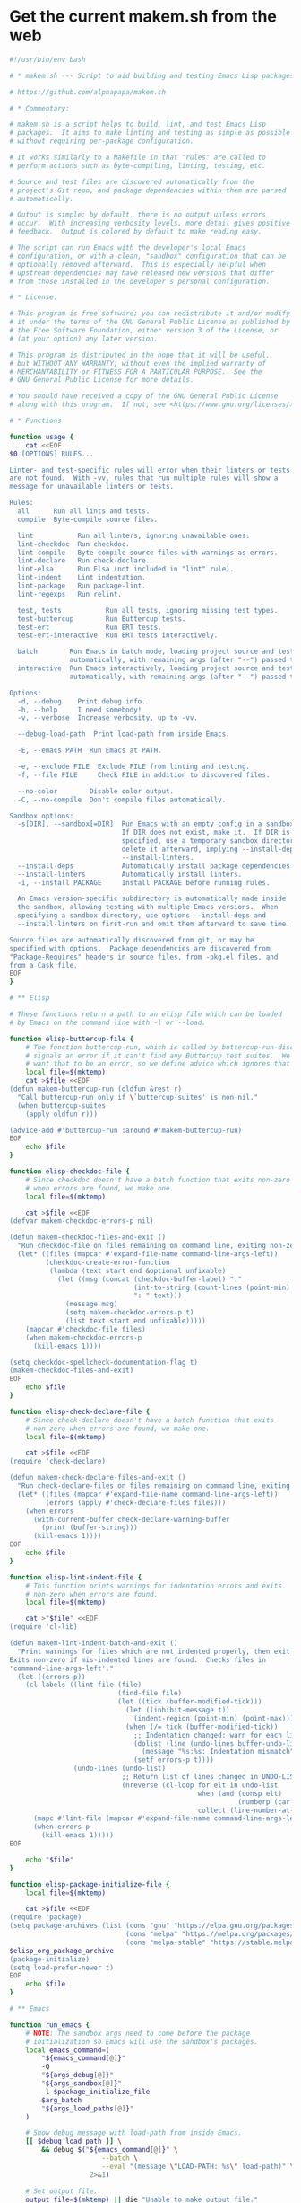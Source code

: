 * Get the current makem.sh from the web

#+BEGIN_SRC emacs-lisp :exports results :results raw :wrap src sh
  (let ((url "https://raw.githubusercontent.com/alphapapa/makem.sh/master/makem.sh"))
    (with-temp-buffer
      (url-insert-file-contents url)
      (buffer-substring-no-properties (point-min) (point-max))))
#+END_SRC

#+RESULTS:
#+begin_src sh
#!/usr/bin/env bash

# * makem.sh --- Script to aid building and testing Emacs Lisp packages

# https://github.com/alphapapa/makem.sh

# * Commentary:

# makem.sh is a script helps to build, lint, and test Emacs Lisp
# packages.  It aims to make linting and testing as simple as possible
# without requiring per-package configuration.

# It works similarly to a Makefile in that "rules" are called to
# perform actions such as byte-compiling, linting, testing, etc.

# Source and test files are discovered automatically from the
# project's Git repo, and package dependencies within them are parsed
# automatically.

# Output is simple: by default, there is no output unless errors
# occur.  With increasing verbosity levels, more detail gives positive
# feedback.  Output is colored by default to make reading easy.

# The script can run Emacs with the developer's local Emacs
# configuration, or with a clean, "sandbox" configuration that can be
# optionally removed afterward.  This is especially helpful when
# upstream dependencies may have released new versions that differ
# from those installed in the developer's personal configuration.

# * License:

# This program is free software; you can redistribute it and/or modify
# it under the terms of the GNU General Public License as published by
# the Free Software Foundation, either version 3 of the License, or
# (at your option) any later version.

# This program is distributed in the hope that it will be useful,
# but WITHOUT ANY WARRANTY; without even the implied warranty of
# MERCHANTABILITY or FITNESS FOR A PARTICULAR PURPOSE.  See the
# GNU General Public License for more details.

# You should have received a copy of the GNU General Public License
# along with this program.  If not, see <https://www.gnu.org/licenses/>.

# * Functions

function usage {
    cat <<EOF
$0 [OPTIONS] RULES...

Linter- and test-specific rules will error when their linters or tests
are not found.  With -vv, rules that run multiple rules will show a
message for unavailable linters or tests.

Rules:
  all      Run all lints and tests.
  compile  Byte-compile source files.

  lint           Run all linters, ignoring unavailable ones.
  lint-checkdoc  Run checkdoc.
  lint-compile   Byte-compile source files with warnings as errors.
  lint-declare   Run check-declare.
  lint-elsa      Run Elsa (not included in "lint" rule).
  lint-indent    Lint indentation.
  lint-package   Run package-lint.
  lint-regexps   Run relint.

  test, tests           Run all tests, ignoring missing test types.
  test-buttercup        Run Buttercup tests.
  test-ert              Run ERT tests.
  test-ert-interactive  Run ERT tests interactively.

  batch        Run Emacs in batch mode, loading project source and test files
               automatically, with remaining args (after "--") passed to Emacs.
  interactive  Run Emacs interactively, loading project source and test files
               automatically, with remaining args (after "--") passed to Emacs.

Options:
  -d, --debug    Print debug info.
  -h, --help     I need somebody!
  -v, --verbose  Increase verbosity, up to -vv.

  --debug-load-path  Print load-path from inside Emacs.

  -E, --emacs PATH  Run Emacs at PATH.

  -e, --exclude FILE  Exclude FILE from linting and testing.
  -f, --file FILE     Check FILE in addition to discovered files.

  --no-color        Disable color output.
  -C, --no-compile  Don't compile files automatically.

Sandbox options:
  -s[DIR], --sandbox[=DIR]  Run Emacs with an empty config in a sandbox DIR.
                            If DIR does not exist, make it.  If DIR is not
                            specified, use a temporary sandbox directory and
                            delete it afterward, implying --install-deps and
                            --install-linters.
  --install-deps            Automatically install package dependencies.
  --install-linters         Automatically install linters.
  -i, --install PACKAGE     Install PACKAGE before running rules.

  An Emacs version-specific subdirectory is automatically made inside
  the sandbox, allowing testing with multiple Emacs versions.  When
  specifying a sandbox directory, use options --install-deps and
  --install-linters on first-run and omit them afterward to save time.

Source files are automatically discovered from git, or may be
specified with options.  Package dependencies are discovered from
"Package-Requires" headers in source files, from -pkg.el files, and
from a Cask file.
EOF
}

# ** Elisp

# These functions return a path to an elisp file which can be loaded
# by Emacs on the command line with -l or --load.

function elisp-buttercup-file {
    # The function buttercup-run, which is called by buttercup-run-discover,
    # signals an error if it can't find any Buttercup test suites.  We don't
    # want that to be an error, so we define advice which ignores that error.
    local file=$(mktemp)
    cat >$file <<EOF
(defun makem-buttercup-run (oldfun &rest r)
  "Call buttercup-run only if \`buttercup-suites' is non-nil."
  (when buttercup-suites
    (apply oldfun r)))

(advice-add #'buttercup-run :around #'makem-buttercup-run)
EOF
    echo $file
}

function elisp-checkdoc-file {
    # Since checkdoc doesn't have a batch function that exits non-zero
    # when errors are found, we make one.
    local file=$(mktemp)

    cat >$file <<EOF
(defvar makem-checkdoc-errors-p nil)

(defun makem-checkdoc-files-and-exit ()
  "Run checkdoc-file on files remaining on command line, exiting non-zero if there are warnings."
  (let* ((files (mapcar #'expand-file-name command-line-args-left))
         (checkdoc-create-error-function
          (lambda (text start end &optional unfixable)
            (let ((msg (concat (checkdoc-buffer-label) ":"
                               (int-to-string (count-lines (point-min) (or start (point-min))))
                               ": " text)))
              (message msg)
              (setq makem-checkdoc-errors-p t)
              (list text start end unfixable)))))
    (mapcar #'checkdoc-file files)
    (when makem-checkdoc-errors-p
      (kill-emacs 1))))

(setq checkdoc-spellcheck-documentation-flag t)
(makem-checkdoc-files-and-exit)
EOF
    echo $file
}

function elisp-check-declare-file {
    # Since check-declare doesn't have a batch function that exits
    # non-zero when errors are found, we make one.
    local file=$(mktemp)

    cat >$file <<EOF
(require 'check-declare)

(defun makem-check-declare-files-and-exit ()
  "Run check-declare-files on files remaining on command line, exiting non-zero if there are warnings."
  (let* ((files (mapcar #'expand-file-name command-line-args-left))
         (errors (apply #'check-declare-files files)))
    (when errors
      (with-current-buffer check-declare-warning-buffer
        (print (buffer-string)))
      (kill-emacs 1))))
EOF
    echo $file
}

function elisp-lint-indent-file {
    # This function prints warnings for indentation errors and exits
    # non-zero when errors are found.
    local file=$(mktemp)

    cat >"$file" <<EOF
(require 'cl-lib)

(defun makem-lint-indent-batch-and-exit ()
  "Print warnings for files which are not indented properly, then exit.
Exits non-zero if mis-indented lines are found.  Checks files in
'command-line-args-left'."
  (let ((errors-p))
    (cl-labels ((lint-file (file)
                           (find-file file)
                           (let ((tick (buffer-modified-tick)))
                             (let ((inhibit-message t))
                               (indent-region (point-min) (point-max)))
                             (when (/= tick (buffer-modified-tick))
                               ;; Indentation changed: warn for each line.
                               (dolist (line (undo-lines buffer-undo-list))
                                 (message "%s:%s: Indentation mismatch" (buffer-name) line))
                               (setf errors-p t))))
                (undo-lines (undo-list)
                            ;; Return list of lines changed in UNDO-LIST.
                            (nreverse (cl-loop for elt in undo-list
                                               when (and (consp elt)
                                                         (numberp (car elt)))
                                               collect (line-number-at-pos (car elt))))))
      (mapc #'lint-file (mapcar #'expand-file-name command-line-args-left))
      (when errors-p
        (kill-emacs 1)))))
EOF

    echo "$file"
}

function elisp-package-initialize-file {
    local file=$(mktemp)

    cat >$file <<EOF
(require 'package)
(setq package-archives (list (cons "gnu" "https://elpa.gnu.org/packages/")
                             (cons "melpa" "https://melpa.org/packages/")
                             (cons "melpa-stable" "https://stable.melpa.org/packages/")))
$elisp_org_package_archive
(package-initialize)
(setq load-prefer-newer t)
EOF
    echo $file
}

# ** Emacs

function run_emacs {
    # NOTE: The sandbox args need to come before the package
    # initialization so Emacs will use the sandbox's packages.
    local emacs_command=(
        "${emacs_command[@]}"
        -Q
        "${args_debug[@]}"
        "${args_sandbox[@]}"
        -l $package_initialize_file
        $arg_batch
        "${args_load_paths[@]}"
    )

    # Show debug message with load-path from inside Emacs.
    [[ $debug_load_path ]] \
        && debug $("${emacs_command[@]}" \
                       --batch \
                       --eval "(message \"LOAD-PATH: %s\" load-path)" \
                    2>&1)

    # Set output file.
    output_file=$(mktemp) || die "Unable to make output file."
    paths_temp+=("$output_file")

    # Run Emacs.
    debug "run_emacs: ${emacs_command[@]} $@ &>\"$output_file\""
    "${emacs_command[@]}" "$@" &>"$output_file"

    # Check exit code and output.
    exit=$?
    [[ $exit != 0 ]] \
        && debug "Emacs exited non-zero: $exit"

    [[ $verbose -gt 1 || $exit != 0 ]] \
        && cat $output_file

    return $exit
}

# ** Compilation

function batch-byte-compile {
    debug "batch-byte-compile: ERROR-ON-WARN:$compile_error_on_warn"

    [[ $compile_error_on_warn ]] && local error_on_warn=(--eval "(setq byte-compile-error-on-warn t)")

    run_emacs \
        "${error_on_warn[@]}" \
        --funcall batch-byte-compile \
        "$@"
}

# ** Files

function dirs-project {
    # Echo list of directories to be used in load path.
    files-project-feature | dirnames
    files-project-test | dirnames
}

function files-project-elisp {
    # Echo list of Elisp files in project.
    git ls-files 2>/dev/null \
        | egrep "\.el$" \
        | filter-files-exclude-default \
        | filter-files-exclude-args
}

function files-project-feature {
    # Echo list of Elisp files that are not tests and provide a feature.
    files-project-elisp \
        | egrep -v "$test_files_regexp" \
        | filter-files-feature
}

function files-project-test {
    # Echo list of Elisp test files.
    files-project-elisp | egrep "$test_files_regexp"
}

function dirnames {
    # Echo directory names for files on STDIN.
    while read file
    do
        dirname "$file"
    done
}

function filter-files-exclude-default {
    # Filter out paths (STDIN) which should be excluded by default.
    egrep -v "(/\.cask/|-autoloads.el|.dir-locals)"
}

function filter-files-exclude-args {
    # Filter out paths (STDIN) which are excluded with --exclude.
    if [[ ${files_exclude[@]} ]]
    then
        (
            # We use a subshell to set IFS temporarily so we can send
            # the list of files to grep -F.  This is ugly but more
            # correct than replacing spaces with line breaks.  Note
            # that, for some reason, using IFS="\n" or IFS='\n' doesn't
            # work, and a literal line break seems to be required.
            IFS="
"
            grep -Fv "${files_exclude[*]}"
        )
    else
        cat
    fi
}

function filter-files-feature {
    # Read paths on STDIN and echo ones that (provide 'a-feature).
    while read path
    do
        egrep "^\\(provide '" "$path" &>/dev/null \
            && echo "$path"
    done
}

function args-load-files {
    # For file in $@, echo "--load $file".
    for file in "$@"
    do
        printf -- '--load %q ' "$file"
    done
}

function args-load-path {
    # Echo load-path arguments.
    for path in $(dirs-project | sort -u)
    do
        printf -- '-L %q ' "$path"
    done
}

function test-files-p {
    # Return 0 if $files_project_test is non-empty.
    [[ "${files_project_test[@]}" ]]
}

function buttercup-tests-p {
    # Return 0 if Buttercup tests are found.
    test-files-p || die "No tests found."
    debug "Checking for Buttercup tests..."

    grep "(require 'buttercup)" "${files_project_test[@]}" &>/dev/null
}

function ert-tests-p {
    # Return 0 if ERT tests are found.
    test-files-p || die "No tests found."
    debug "Checking for ERT tests..."

    # We check for this rather than "(require 'ert)", because ERT may
    # already be loaded in Emacs and might not be loaded with
    # "require" in a test file.
    grep "(ert-deftest" "${files_project_test[@]}" &>/dev/null
}

function package-main-file {
    # Echo the package's main file.  Helpful for setting package-lint-main-file.

    file_pkg=$(git ls-files ./*-pkg.el 2>/dev/null)

    if [[ $file_pkg ]]
    then
        # Use *-pkg.el file if it exists.
        echo "$file_pkg"
    else
        # Use shortest filename (a sloppy heuristic that will do for now).
        for file in "${files_project_feature[@]}"
        do
            echo ${#file} "$file"
        done \
            | sort -h \
            | head -n1 \
            | sed -r 's/^[[:digit:]]+ //'
    fi
}

function dependencies {
    # Echo list of package dependencies.

    # Search package headers.
    egrep -i '^;; Package-Requires: ' $(files-project-feature) $(files-project-test) \
        | egrep -o '\([^([:space:]][^)]*\)' \
        | egrep -o '^[^[:space:])]+' \
        | sed -r 's/\(//g' \
        | egrep -v '^emacs$'  # Ignore Emacs version requirement.

    # Search Cask file.
    if [[ -r Cask ]]
    then
        egrep '\(depends-on "[^"]+"' Cask \
            | sed -r -e 's/\(depends-on "([^"]+)".*/\1/g'
    fi

    # Search -pkg.el file.
    if [[ $(git ls-files ./*-pkg.el 2>/dev/null) ]]
    then
        sed -nr 's/.*\(([-[:alnum:]]+)[[:blank:]]+"[.[:digit:]]+"\).*/\1/p' $(git ls-files ./*-pkg.el 2>/dev/null)
    fi
}

# ** Sandbox

function sandbox {
    verbose 2 "Initializing sandbox..."

    # *** Sandbox arguments

    # MAYBE: Optionally use branch-specific sandbox?

    # Check or make user-emacs-directory.
    if [[ $sandbox_dir ]]
    then
        # Directory given as argument: ensure it exists.
        if ! [[ -d $sandbox_dir ]]
        then
            debug "Making sandbox directory: $sandbox_dir"
            mkdir -p "$sandbox_dir" || die "Unable to make sandbox dir."
        fi

        # Add Emacs version-specific subdirectory, creating if necessary.
        sandbox_dir="$sandbox_dir/$(emacs-version)"
        if ! [[ -d $sandbox_dir ]]
        then
            mkdir "$sandbox_dir" || die "Unable to make sandbox subdir: $sandbox_dir"
        fi
    else
        # Not given: make temp directory, and delete it on exit.
        local sandbox_dir=$(mktemp -d) || die "Unable to make sandbox dir."
        paths_temp+=("$sandbox_dir")
    fi

    # Make argument to load init file if it exists.
    init_file="$sandbox_dir/init.el"

    # Set sandbox args.  This is a global variable used by the run_emacs function.
    args_sandbox=(
        --title "makem.sh: $(basename $(pwd)) (sandbox: $sandbox_dir)"
        --eval "(setq user-emacs-directory (file-truename \"$sandbox_dir\"))"
        --eval "(setq user-init-file (file-truename \"$init_file\"))"
    )

    # Add package-install arguments for dependencies.
    if [[ $install_deps ]]
    then
        local deps=($(dependencies))
        debug "Installing dependencies: ${deps[@]}"

        for package in "${deps[@]}"
        do
            args_sandbox_package_install+=(--eval "(package-install '$package)")
        done
    fi

    # Add package-install arguments for linters.
    if [[ $install_linters ]]
    then
        debug "Installing linters: package-lint relint"

        args_sandbox_package_install+=(
            --eval "(package-install 'elsa)"
            --eval "(package-install 'package-lint)"
            --eval "(package-install 'relint)")
    fi

    # *** Install packages into sandbox

    if [[ ${args_sandbox_package_install[@]} ]]
    then
        # Initialize the sandbox (installs packages once rather than for every rule).
        verbose 1 "Installing packages into sandbox..."

        run_emacs \
            --eval "(package-refresh-contents)" \
            "${args_sandbox_package_install[@]}" \
            && success "Packages installed." \
                || die "Unable to initialize sandbox."
    fi

    verbose 2 "Sandbox initialized."
}

# ** Utility

function cleanup {
    # Remove temporary paths (${paths_temp[@]}).

    for path in "${paths_temp[@]}"
    do
        if [[ $debug ]]
        then
            debug "Debugging enabled: not deleting temporary path: $path"
        elif [[ -r $path ]]
        then
            rm -rf "$path"
        else
            debug "Temporary path doesn't exist, not deleting: $path"
        fi
    done
}

function echo-unset-p {
    # Echo 0 if $1 is set, otherwise 1.  IOW, this returns the exit
    # code of [[ $1 ]] as STDOUT.
    [[ $1 ]]
    echo $?
}

function ensure-package-available {
    # If package $1 is available, return 0.  Otherwise, return 1, and
    # if $2 is set, give error otherwise verbose.  Outputting messages
    # here avoids repetition in callers.
    local package=$1
    local direct_p=$2

    if ! run_emacs --load $package &>/dev/null
    then
        if [[ $direct_p ]]
        then
            error "$package not available."
        else
            verbose 2 "$package not available."
        fi
        return 1
    fi
}

function ensure-tests-available {
    # If tests of type $1 (like "ERT") are available, return 0.  Otherwise, if
    # $2 is set, give an error and return 1; otherwise give verbose message.  $1
    # should have a corresponding predicate command, like ert-tests-p for ERT.
    local test_name=$1
    local test_command="${test_name,,}-tests-p"  # Converts name to lowercase.
    local direct_p=$2

    if ! $test_command
    then
        if [[ $direct_p ]]
        then
            error "$test_name tests not found."
        else
            verbose 2 "$test_name tests not found."
        fi
        return 1
    fi
}

function echo_color {
    # This allows bold, italic, etc. without needing a function for
    # each variation.
    local color_code="COLOR_$1"
    shift

    if [[ $color ]]
    then
        echo -e "${!color_code}${@}${COLOR_off}"
    else
        echo "$@"
    fi
}
function debug {
    if [[ $debug ]]
    then
        function debug {
            echo_color yellow "DEBUG ($(ts)): $@" >&2
        }
        debug "$@"
    else
        function debug {
            true
        }
    fi
}
function error {
    echo_color red "ERROR ($(ts)): $@" >&2
    ((errors++))
    return 1
}
function die {
    [[ $@ ]] && error "$@"
    exit $errors
}
function log {
    echo "LOG ($(ts)): $@" >&2
}
function log_color {
    local color_name=$1
    shift
    echo_color $color_name "LOG ($(ts)): $@" >&2
}
function success {
    if [[ $verbose -ge 2 ]]
    then
        log_color green "$@" >&2
    fi
}
function verbose {
    # $1 is the verbosity level, rest are echoed when appropriate.
    if [[ $verbose -ge $1 ]]
    then
        [[ $1 -eq 1 ]] && local color_name=blue
        [[ $1 -ge 2 ]] && local color_name=cyan

        shift
        log_color $color_name "$@" >&2
    fi
}

function ts {
    date "+%Y-%m-%d %H:%M:%S"
}

function emacs-version {
    # Echo Emacs version number.

    # Don't use run_emacs function, which does more than we need.
    "${emacs_command[@]}" -Q --batch --eval "(princ emacs-version)" \
        || die "Unable to get Emacs version."
}

function rule-p {
    # Return 0 if $1 is a rule.
    [[ $1 =~ ^(lint-?|tests?)$ ]] \
        || [[ $1 =~ ^(batch|interactive)$ ]] \
        || [[ $(type -t "$2" 2>/dev/null) =~ function ]]
}

# * Rules

# These functions are intended to be called as rules, like a Makefile.
# Some rules test $1 to determine whether the rule is being called
# directly or from a meta-rule; if directly, an error is given if the
# rule can't be run, otherwise it's skipped.

function all {
    verbose 1 "Running all rules..."

    lint
    tests
}

function compile {
    [[ $compile ]] || return 0
    unset compile  # Only compile once.

    verbose 1 "Compiling..."
    debug "Byte-compile files: ${files_project_byte_compile[@]}"

    batch-byte-compile "${files_project_byte_compile[@]}" \
        && success "Compiling finished without errors." \
            || error "Compilation failed."
}

function batch {
    # Run Emacs in batch mode with ${args_batch_interactive[@]} and
    # with project source and test files loaded.
    verbose 1 "Executing Emacs with arguments: ${args_batch_interactive[@]}"

    run_emacs \
        $(args-load-files "${files_project_feature[@]}" "${files_project_test[@]}") \
        "${args_batch_interactive[@]}"
}

function interactive {
    # Run Emacs interactively.  Most useful with --sandbox and --install-deps.
    verbose 1 "Running Emacs interactively..."
    verbose 2 "Loading files:" "${files_project_feature[@]}" "${files_project_test[@]}"

    unset arg_batch
    run_emacs \
        $(args-load-files "${files_project_feature[@]}" "${files_project_test[@]}") \
        --eval "(load user-init-file)" \
        "${args_batch_interactive[@]}"
    arg_batch="--batch"
}

function lint {
    verbose 1 "Linting..."

    lint-checkdoc
    lint-compile
    lint-declare
    lint-indent
    lint-package
    lint-regexps
}

function lint-checkdoc {
    verbose 1 "Linting checkdoc..."

    local checkdoc_file="$(elisp-checkdoc-file)"
    paths_temp+=("$checkdoc_file")

    run_emacs \
        --load="$checkdoc_file" \
        "${files_project_feature[@]}" \
        && success "Linting checkdoc finished without errors." \
            || error "Linting checkdoc failed."
}

function lint-compile {
    verbose 1 "Linting compilation..."

    compile_error_on_warn=true
    batch-byte-compile "${files_project_byte_compile[@]}" \
        && success "Linting compilation finished without errors." \
            || error "Linting compilation failed."
    unset compile_error_on_warn
}

function lint-declare {
    verbose 1 "Linting declarations..."

    local check_declare_file="$(elisp-check-declare-file)"
    paths_temp+=("$check_declare_file")

    run_emacs \
        --load "$check_declare_file" \
        -f makem-check-declare-files-and-exit \
        "${files_project_feature[@]}" \
        && success "Linting declarations finished without errors." \
            || error "Linting declarations failed."
}

function lint-elsa {
    verbose 1 "Linting with Elsa..."

    # MAYBE: Install Elsa here rather than in sandbox init, to avoid installing
    # it when not needed.  However, we should be careful to be clear about when
    # packages are installed, because installing them does execute code.
    run_emacs \
        --load elsa \
        -f elsa-run-files-and-exit \
        "${files_project_feature[@]}" \
        && success "Linting with Elsa finished without errors." \
            || error "Linting with Elsa failed."
}

function lint-indent {
    verbose 1 "Linting indentation..."

    # We load project source files as well, because they may contain
    # macros with (declare (indent)) rules which must be loaded to set
    # indentation.

    run_emacs \
        --load "$(elisp-lint-indent-file)" \
        $(args-load-files "${files_project_feature[@]}" "${files_project_test[@]}") \
        --funcall makem-lint-indent-batch-and-exit \
        "${files_project_feature[@]}" "${files_project_test[@]}" \
        && success "Linting indentation finished without errors." \
            || error "Linting indentation failed."
}

function lint-package {
    ensure-package-available package-lint $1 || return $(echo-unset-p $1)

    verbose 1 "Linting package..."

    run_emacs \
        --load package-lint \
        --eval "(setq package-lint-main-file \"$(package-main-file)\")" \
        --funcall package-lint-batch-and-exit \
        "${files_project_feature[@]}" \
        && success "Linting package finished without errors." \
            || error "Linting package failed."
}

function lint-regexps {
    ensure-package-available relint $1 || return $(echo-unset-p $1)

    verbose 1 "Linting regexps..."

    run_emacs \
        --load relint \
        --funcall relint-batch \
        "${files_project_source[@]}" \
        && success "Linting regexps finished without errors." \
            || error "Linting regexps failed."
}

function tests {
    verbose 1 "Running all tests..."

    test-ert
    test-buttercup
}

function test-ert-interactive {
    verbose 1 "Running ERT tests interactively..."

    unset arg_batch
    run_emacs \
        $(args-load-files "${files_project_test[@]}") \
        --eval "(ert-run-tests-interactively t)"
    arg_batch="--batch"
}

function test-buttercup {
    ensure-tests-available Buttercup $1 || return $(echo-unset-p $1)
    compile || die

    verbose 1 "Running Buttercup tests..."

    local buttercup_file="$(elisp-buttercup-file)"
    paths_temp+=("$buttercup_file")

    run_emacs \
        $(args-load-files "${files_project_test[@]}") \
        -f buttercup-run \
        && success "Buttercup tests finished without errors." \
            || error "Buttercup tests failed."
}

function test-ert {
    ensure-tests-available ERT $1 || return $(echo-unset-p $1)
    compile || die

    verbose 1 "Running ERT tests..."
    debug "Test files: ${files_project_test[@]}"

    run_emacs \
        $(args-load-files "${files_project_test[@]}") \
        -f ert-run-tests-batch-and-exit \
        && success "ERT tests finished without errors." \
            || error "ERT tests failed."
}

# * Defaults

test_files_regexp='^((tests?|t)/)|-tests?.el$|^test-'

emacs_command=("emacs")
errors=0
verbose=0
compile=true
arg_batch="--batch"

# MAYBE: Disable color if not outputting to a terminal.  (OTOH, the
# colorized output is helpful in CI logs, and I don't know if,
# e.g. GitHub Actions logging pretends to be a terminal.)
color=true

# TODO: Using the current directory (i.e. a package's repo root directory) in
# load-path can cause weird errors in case of--you guessed it--stale .ELC files,
# the zombie problem that just won't die.  It's incredible how many different ways
# this problem presents itself.  In this latest example, an old .ELC file, for a
# .EL file that had since been renamed, was present on my local system, which meant
# that an example .EL file that hadn't been updated was able to "require" that .ELC
# file's feature without error.  But on another system (in this case, trying to
# setup CI using GitHub Actions), the old .ELC was not present, so the example .EL
# file was not able to load the feature, which caused a byte-compilation error.

# In this case, I will prevent such example files from being compiled.  But in
# general, this can cause weird problems that are tedious to debug.  I guess
# the best way to fix it would be to actually install the repo's code as a
# package into the sandbox, but doing that would require additional tooling,
# pulling in something like Quelpa or package-build--and if the default recipe
# weren't being used, the actual recipe would have to be fetched off MELPA or
# something, which seems like getting too smart for our own good.

# TODO: Emit a warning if .ELC files that don't match any .EL files are detected.

# ** Colors

COLOR_off='\e[0m'
COLOR_black='\e[0;30m'
COLOR_red='\e[0;31m'
COLOR_green='\e[0;32m'
COLOR_yellow='\e[0;33m'
COLOR_blue='\e[0;34m'
COLOR_purple='\e[0;35m'
COLOR_cyan='\e[0;36m'
COLOR_white='\e[0;37m'

# ** Package system args

args_package_archives=(
    --eval "(add-to-list 'package-archives '(\"gnu\" . \"https://elpa.gnu.org/packages/\") t)"
    --eval "(add-to-list 'package-archives '(\"melpa\" . \"https://melpa.org/packages/\") t)"
)

args_org_package_archives=(
    --eval "(add-to-list 'package-archives '(\"org\" . \"https://orgmode.org/elpa/\") t)"
)

args_package_init=(
    --eval "(package-initialize)"
)

elisp_org_package_archive="(add-to-list 'package-archives '(\"org\" . \"https://orgmode.org/elpa/\") t)"

# * Args

args=$(getopt -n "$0" \
              -o dhe:E:i:s::vf:CO \
              -l exclude:,emacs:,install-deps,install-linters,debug,debug-load-path,help,install:,verbose,file:,no-color,no-compile,no-org-repo,sandbox:: \
              -- "$@") \
    || { usage; exit 1; }
eval set -- "$args"

while true
do
    case "$1" in
        --install-deps)
            install_deps=true
            ;;
        --install-linters)
            install_linters=true
            ;;
        -d|--debug)
            debug=true
            verbose=2
            args_debug=(--eval "(setq init-file-debug t)"
                        --eval "(setq debug-on-error t)")
            ;;
        --debug-load-path)
            debug_load_path=true
            ;;
        -h|--help)
            usage
            exit
            ;;
        -E|--emacs)
            shift
            emacs_command=($1)
            ;;
        -i|--install)
            shift
            args_sandbox_package_install+=(--eval "(package-install '$1)")
            ;;
        -s|--sandbox)
            sandbox=true
            shift
            sandbox_dir="$1"

            if ! [[ $sandbox_dir ]]
            then
                debug "No sandbox dir: installing dependencies."
                install_deps=true
            else
                debug "Sandbox dir: $1"
            fi
            ;;
        -v|--verbose)
            ((verbose++))
            ;;
        -e|--exclude)
            shift
            debug "Excluding file: $1"
            files_exclude+=("$1")
            ;;
        -f|--file)
            shift
            args_files+=("$1")
            ;;
        -O|--no-org-repo)
            unset elisp_org_package_archive
            ;;
        --no-color)
            unset color
            ;;
        -C|--no-compile)
            unset compile
            ;;
        --)
            # Remaining args (required; do not remove)
            shift
            rest=("$@")
            break
            ;;
    esac

    shift
done

debug "ARGS: $args"
debug "Remaining args: ${rest[@]}"

# Set package elisp (which depends on --no-org-repo arg).
package_initialize_file="$(elisp-package-initialize-file)"
paths_temp+=("$package_initialize_file")

# * Main

trap cleanup EXIT INT TERM

# Discover project files.
files_project_feature=($(files-project-feature))
files_project_test=($(files-project-test))
files_project_byte_compile=("${files_project_feature[@]}" "${files_project_test[@]}")

if [[ ${args_files[@]} ]]
then
    # Add specified files.
    files_project_feature+=("${args_files[@]}")
    files_project_byte_compile+=("${args_files[@]}")
fi

debug "EXCLUDING FILES: ${files_exclude[@]}"
debug "FEATURE FILES: ${files_project_feature[@]}"
debug "TEST FILES: ${files_project_test[@]}"
debug "BYTE-COMPILE FILES: ${files_project_byte_compile[@]}"
debug "PACKAGE-MAIN-FILE: $(package-main-file)"

if ! [[ ${files_project_feature[@]} ]]
then
    error "No files specified and not in a git repo."
    exit 1
fi

# Set load path.
args_load_paths=($(args-load-path))
debug "LOAD PATH ARGS: ${args_load_paths[@]}"

# If rules include linters and sandbox-dir is unspecified, install
# linters automatically.
if [[ $sandbox && ! $sandbox_dir ]] && [[ "${rest[@]}" =~ lint ]]
then
    debug "Installing linters automatically."
    install_linters=true
fi

# Initialize sandbox.
[[ $sandbox ]] && sandbox

# Run rules.
for rule in "${rest[@]}"
do
    if [[ $batch || $interactive ]]
    then
        debug "Adding batch/interactive argument: $rule"
        args_batch_interactive+=("$rule")

    elif [[ $rule = batch ]]
    then
        # Remaining arguments are passed to Emacs.
        batch=true
    elif [[ $rule = interactive ]]
    then
        # Remaining arguments are passed to Emacs.
        interactive=true

    elif type -t "$rule" 2>/dev/null | grep function &>/dev/null
    then
        # Pass called-directly as $1 to indicate that the rule is
        # being called directly rather than from a meta-rule.
        $rule called-directly
    elif [[ $rule = test ]]
    then
        # Allow the "tests" rule to be called as "test".  Since "test"
        # is a shell builtin, this workaround is required.
        tests
    else
        error "Invalid rule: $rule"
    fi
done

# Batch/interactive rules.
[[ $batch ]] && batch
[[ $interactive ]] && interactive

if [[ $errors -gt 0 ]]
then
    log_color red "Finished with $errors errors."
else
    success "Finished without errors."
fi

exit $errors
#+end_src

* Get GPL3

#+BEGIN_SRC emacs-lisp :exports results :results raw :wrap src txt
  (let ((url "https://www.gnu.org/licenses/gpl-3.0.txt"))
    (with-temp-buffer
      (url-insert-file-contents url)
      (buffer-substring-no-properties (point-min) (point-max))))
#+END_SRC

#+RESULTS:
#+begin_src txt
                    GNU GENERAL PUBLIC LICENSE
                       Version 3, 29 June 2007

 Copyright (C) 2007 Free Software Foundation, Inc. <https://fsf.org/>
 Everyone is permitted to copy and distribute verbatim copies
 of this license document, but changing it is not allowed.

                            Preamble

  The GNU General Public License is a free, copyleft license for
software and other kinds of works.

  The licenses for most software and other practical works are designed
to take away your freedom to share and change the works.  By contrast,
the GNU General Public License is intended to guarantee your freedom to
share and change all versions of a program--to make sure it remains free
software for all its users.  We, the Free Software Foundation, use the
GNU General Public License for most of our software; it applies also to
any other work released this way by its authors.  You can apply it to
your programs, too.

  When we speak of free software, we are referring to freedom, not
price.  Our General Public Licenses are designed to make sure that you
have the freedom to distribute copies of free software (and charge for
them if you wish), that you receive source code or can get it if you
want it, that you can change the software or use pieces of it in new
free programs, and that you know you can do these things.

  To protect your rights, we need to prevent others from denying you
these rights or asking you to surrender the rights.  Therefore, you have
certain responsibilities if you distribute copies of the software, or if
you modify it: responsibilities to respect the freedom of others.

  For example, if you distribute copies of such a program, whether
gratis or for a fee, you must pass on to the recipients the same
freedoms that you received.  You must make sure that they, too, receive
or can get the source code.  And you must show them these terms so they
know their rights.

  Developers that use the GNU GPL protect your rights with two steps:
(1) assert copyright on the software, and (2) offer you this License
giving you legal permission to copy, distribute and/or modify it.

  For the developers' and authors' protection, the GPL clearly explains
that there is no warranty for this free software.  For both users' and
authors' sake, the GPL requires that modified versions be marked as
changed, so that their problems will not be attributed erroneously to
authors of previous versions.

  Some devices are designed to deny users access to install or run
modified versions of the software inside them, although the manufacturer
can do so.  This is fundamentally incompatible with the aim of
protecting users' freedom to change the software.  The systematic
pattern of such abuse occurs in the area of products for individuals to
use, which is precisely where it is most unacceptable.  Therefore, we
have designed this version of the GPL to prohibit the practice for those
products.  If such problems arise substantially in other domains, we
stand ready to extend this provision to those domains in future versions
of the GPL, as needed to protect the freedom of users.

  Finally, every program is threatened constantly by software patents.
States should not allow patents to restrict development and use of
software on general-purpose computers, but in those that do, we wish to
avoid the special danger that patents applied to a free program could
make it effectively proprietary.  To prevent this, the GPL assures that
patents cannot be used to render the program non-free.

  The precise terms and conditions for copying, distribution and
modification follow.

                       TERMS AND CONDITIONS

  0. Definitions.

  "This License" refers to version 3 of the GNU General Public License.

  "Copyright" also means copyright-like laws that apply to other kinds of
works, such as semiconductor masks.

  "The Program" refers to any copyrightable work licensed under this
License.  Each licensee is addressed as "you".  "Licensees" and
"recipients" may be individuals or organizations.

  To "modify" a work means to copy from or adapt all or part of the work
in a fashion requiring copyright permission, other than the making of an
exact copy.  The resulting work is called a "modified version" of the
earlier work or a work "based on" the earlier work.

  A "covered work" means either the unmodified Program or a work based
on the Program.

  To "propagate" a work means to do anything with it that, without
permission, would make you directly or secondarily liable for
infringement under applicable copyright law, except executing it on a
computer or modifying a private copy.  Propagation includes copying,
distribution (with or without modification), making available to the
public, and in some countries other activities as well.

  To "convey" a work means any kind of propagation that enables other
parties to make or receive copies.  Mere interaction with a user through
a computer network, with no transfer of a copy, is not conveying.

  An interactive user interface displays "Appropriate Legal Notices"
to the extent that it includes a convenient and prominently visible
feature that (1) displays an appropriate copyright notice, and (2)
tells the user that there is no warranty for the work (except to the
extent that warranties are provided), that licensees may convey the
work under this License, and how to view a copy of this License.  If
the interface presents a list of user commands or options, such as a
menu, a prominent item in the list meets this criterion.

  1. Source Code.

  The "source code" for a work means the preferred form of the work
for making modifications to it.  "Object code" means any non-source
form of a work.

  A "Standard Interface" means an interface that either is an official
standard defined by a recognized standards body, or, in the case of
interfaces specified for a particular programming language, one that
is widely used among developers working in that language.

  The "System Libraries" of an executable work include anything, other
than the work as a whole, that (a) is included in the normal form of
packaging a Major Component, but which is not part of that Major
Component, and (b) serves only to enable use of the work with that
Major Component, or to implement a Standard Interface for which an
implementation is available to the public in source code form.  A
"Major Component", in this context, means a major essential component
(kernel, window system, and so on) of the specific operating system
(if any) on which the executable work runs, or a compiler used to
produce the work, or an object code interpreter used to run it.

  The "Corresponding Source" for a work in object code form means all
the source code needed to generate, install, and (for an executable
work) run the object code and to modify the work, including scripts to
control those activities.  However, it does not include the work's
System Libraries, or general-purpose tools or generally available free
programs which are used unmodified in performing those activities but
which are not part of the work.  For example, Corresponding Source
includes interface definition files associated with source files for
the work, and the source code for shared libraries and dynamically
linked subprograms that the work is specifically designed to require,
such as by intimate data communication or control flow between those
subprograms and other parts of the work.

  The Corresponding Source need not include anything that users
can regenerate automatically from other parts of the Corresponding
Source.

  The Corresponding Source for a work in source code form is that
same work.

  2. Basic Permissions.

  All rights granted under this License are granted for the term of
copyright on the Program, and are irrevocable provided the stated
conditions are met.  This License explicitly affirms your unlimited
permission to run the unmodified Program.  The output from running a
covered work is covered by this License only if the output, given its
content, constitutes a covered work.  This License acknowledges your
rights of fair use or other equivalent, as provided by copyright law.

  You may make, run and propagate covered works that you do not
convey, without conditions so long as your license otherwise remains
in force.  You may convey covered works to others for the sole purpose
of having them make modifications exclusively for you, or provide you
with facilities for running those works, provided that you comply with
the terms of this License in conveying all material for which you do
not control copyright.  Those thus making or running the covered works
for you must do so exclusively on your behalf, under your direction
and control, on terms that prohibit them from making any copies of
your copyrighted material outside their relationship with you.

  Conveying under any other circumstances is permitted solely under
the conditions stated below.  Sublicensing is not allowed; section 10
makes it unnecessary.

  3. Protecting Users' Legal Rights From Anti-Circumvention Law.

  No covered work shall be deemed part of an effective technological
measure under any applicable law fulfilling obligations under article
11 of the WIPO copyright treaty adopted on 20 December 1996, or
similar laws prohibiting or restricting circumvention of such
measures.

  When you convey a covered work, you waive any legal power to forbid
circumvention of technological measures to the extent such circumvention
is effected by exercising rights under this License with respect to
the covered work, and you disclaim any intention to limit operation or
modification of the work as a means of enforcing, against the work's
users, your or third parties' legal rights to forbid circumvention of
technological measures.

  4. Conveying Verbatim Copies.

  You may convey verbatim copies of the Program's source code as you
receive it, in any medium, provided that you conspicuously and
appropriately publish on each copy an appropriate copyright notice;
keep intact all notices stating that this License and any
non-permissive terms added in accord with section 7 apply to the code;
keep intact all notices of the absence of any warranty; and give all
recipients a copy of this License along with the Program.

  You may charge any price or no price for each copy that you convey,
and you may offer support or warranty protection for a fee.

  5. Conveying Modified Source Versions.

  You may convey a work based on the Program, or the modifications to
produce it from the Program, in the form of source code under the
terms of section 4, provided that you also meet all of these conditions:

    a) The work must carry prominent notices stating that you modified
    it, and giving a relevant date.

    b) The work must carry prominent notices stating that it is
    released under this License and any conditions added under section
    7.  This requirement modifies the requirement in section 4 to
    "keep intact all notices".

    c) You must license the entire work, as a whole, under this
    License to anyone who comes into possession of a copy.  This
    License will therefore apply, along with any applicable section 7
    additional terms, to the whole of the work, and all its parts,
    regardless of how they are packaged.  This License gives no
    permission to license the work in any other way, but it does not
    invalidate such permission if you have separately received it.

    d) If the work has interactive user interfaces, each must display
    Appropriate Legal Notices; however, if the Program has interactive
    interfaces that do not display Appropriate Legal Notices, your
    work need not make them do so.

  A compilation of a covered work with other separate and independent
works, which are not by their nature extensions of the covered work,
and which are not combined with it such as to form a larger program,
in or on a volume of a storage or distribution medium, is called an
"aggregate" if the compilation and its resulting copyright are not
used to limit the access or legal rights of the compilation's users
beyond what the individual works permit.  Inclusion of a covered work
in an aggregate does not cause this License to apply to the other
parts of the aggregate.

  6. Conveying Non-Source Forms.

  You may convey a covered work in object code form under the terms
of sections 4 and 5, provided that you also convey the
machine-readable Corresponding Source under the terms of this License,
in one of these ways:

    a) Convey the object code in, or embodied in, a physical product
    (including a physical distribution medium), accompanied by the
    Corresponding Source fixed on a durable physical medium
    customarily used for software interchange.

    b) Convey the object code in, or embodied in, a physical product
    (including a physical distribution medium), accompanied by a
    written offer, valid for at least three years and valid for as
    long as you offer spare parts or customer support for that product
    model, to give anyone who possesses the object code either (1) a
    copy of the Corresponding Source for all the software in the
    product that is covered by this License, on a durable physical
    medium customarily used for software interchange, for a price no
    more than your reasonable cost of physically performing this
    conveying of source, or (2) access to copy the
    Corresponding Source from a network server at no charge.

    c) Convey individual copies of the object code with a copy of the
    written offer to provide the Corresponding Source.  This
    alternative is allowed only occasionally and noncommercially, and
    only if you received the object code with such an offer, in accord
    with subsection 6b.

    d) Convey the object code by offering access from a designated
    place (gratis or for a charge), and offer equivalent access to the
    Corresponding Source in the same way through the same place at no
    further charge.  You need not require recipients to copy the
    Corresponding Source along with the object code.  If the place to
    copy the object code is a network server, the Corresponding Source
    may be on a different server (operated by you or a third party)
    that supports equivalent copying facilities, provided you maintain
    clear directions next to the object code saying where to find the
    Corresponding Source.  Regardless of what server hosts the
    Corresponding Source, you remain obligated to ensure that it is
    available for as long as needed to satisfy these requirements.

    e) Convey the object code using peer-to-peer transmission, provided
    you inform other peers where the object code and Corresponding
    Source of the work are being offered to the general public at no
    charge under subsection 6d.

  A separable portion of the object code, whose source code is excluded
from the Corresponding Source as a System Library, need not be
included in conveying the object code work.

  A "User Product" is either (1) a "consumer product", which means any
tangible personal property which is normally used for personal, family,
or household purposes, or (2) anything designed or sold for incorporation
into a dwelling.  In determining whether a product is a consumer product,
doubtful cases shall be resolved in favor of coverage.  For a particular
product received by a particular user, "normally used" refers to a
typical or common use of that class of product, regardless of the status
of the particular user or of the way in which the particular user
actually uses, or expects or is expected to use, the product.  A product
is a consumer product regardless of whether the product has substantial
commercial, industrial or non-consumer uses, unless such uses represent
the only significant mode of use of the product.

  "Installation Information" for a User Product means any methods,
procedures, authorization keys, or other information required to install
and execute modified versions of a covered work in that User Product from
a modified version of its Corresponding Source.  The information must
suffice to ensure that the continued functioning of the modified object
code is in no case prevented or interfered with solely because
modification has been made.

  If you convey an object code work under this section in, or with, or
specifically for use in, a User Product, and the conveying occurs as
part of a transaction in which the right of possession and use of the
User Product is transferred to the recipient in perpetuity or for a
fixed term (regardless of how the transaction is characterized), the
Corresponding Source conveyed under this section must be accompanied
by the Installation Information.  But this requirement does not apply
if neither you nor any third party retains the ability to install
modified object code on the User Product (for example, the work has
been installed in ROM).

  The requirement to provide Installation Information does not include a
requirement to continue to provide support service, warranty, or updates
for a work that has been modified or installed by the recipient, or for
the User Product in which it has been modified or installed.  Access to a
network may be denied when the modification itself materially and
adversely affects the operation of the network or violates the rules and
protocols for communication across the network.

  Corresponding Source conveyed, and Installation Information provided,
in accord with this section must be in a format that is publicly
documented (and with an implementation available to the public in
source code form), and must require no special password or key for
unpacking, reading or copying.

  7. Additional Terms.

  "Additional permissions" are terms that supplement the terms of this
License by making exceptions from one or more of its conditions.
Additional permissions that are applicable to the entire Program shall
be treated as though they were included in this License, to the extent
that they are valid under applicable law.  If additional permissions
apply only to part of the Program, that part may be used separately
under those permissions, but the entire Program remains governed by
this License without regard to the additional permissions.

  When you convey a copy of a covered work, you may at your option
remove any additional permissions from that copy, or from any part of
it.  (Additional permissions may be written to require their own
removal in certain cases when you modify the work.)  You may place
additional permissions on material, added by you to a covered work,
for which you have or can give appropriate copyright permission.

  Notwithstanding any other provision of this License, for material you
add to a covered work, you may (if authorized by the copyright holders of
that material) supplement the terms of this License with terms:

    a) Disclaiming warranty or limiting liability differently from the
    terms of sections 15 and 16 of this License; or

    b) Requiring preservation of specified reasonable legal notices or
    author attributions in that material or in the Appropriate Legal
    Notices displayed by works containing it; or

    c) Prohibiting misrepresentation of the origin of that material, or
    requiring that modified versions of such material be marked in
    reasonable ways as different from the original version; or

    d) Limiting the use for publicity purposes of names of licensors or
    authors of the material; or

    e) Declining to grant rights under trademark law for use of some
    trade names, trademarks, or service marks; or

    f) Requiring indemnification of licensors and authors of that
    material by anyone who conveys the material (or modified versions of
    it) with contractual assumptions of liability to the recipient, for
    any liability that these contractual assumptions directly impose on
    those licensors and authors.

  All other non-permissive additional terms are considered "further
restrictions" within the meaning of section 10.  If the Program as you
received it, or any part of it, contains a notice stating that it is
governed by this License along with a term that is a further
restriction, you may remove that term.  If a license document contains
a further restriction but permits relicensing or conveying under this
License, you may add to a covered work material governed by the terms
of that license document, provided that the further restriction does
not survive such relicensing or conveying.

  If you add terms to a covered work in accord with this section, you
must place, in the relevant source files, a statement of the
additional terms that apply to those files, or a notice indicating
where to find the applicable terms.

  Additional terms, permissive or non-permissive, may be stated in the
form of a separately written license, or stated as exceptions;
the above requirements apply either way.

  8. Termination.

  You may not propagate or modify a covered work except as expressly
provided under this License.  Any attempt otherwise to propagate or
modify it is void, and will automatically terminate your rights under
this License (including any patent licenses granted under the third
paragraph of section 11).

  However, if you cease all violation of this License, then your
license from a particular copyright holder is reinstated (a)
provisionally, unless and until the copyright holder explicitly and
finally terminates your license, and (b) permanently, if the copyright
holder fails to notify you of the violation by some reasonable means
prior to 60 days after the cessation.

  Moreover, your license from a particular copyright holder is
reinstated permanently if the copyright holder notifies you of the
violation by some reasonable means, this is the first time you have
received notice of violation of this License (for any work) from that
copyright holder, and you cure the violation prior to 30 days after
your receipt of the notice.

  Termination of your rights under this section does not terminate the
licenses of parties who have received copies or rights from you under
this License.  If your rights have been terminated and not permanently
reinstated, you do not qualify to receive new licenses for the same
material under section 10.

  9. Acceptance Not Required for Having Copies.

  You are not required to accept this License in order to receive or
run a copy of the Program.  Ancillary propagation of a covered work
occurring solely as a consequence of using peer-to-peer transmission
to receive a copy likewise does not require acceptance.  However,
nothing other than this License grants you permission to propagate or
modify any covered work.  These actions infringe copyright if you do
not accept this License.  Therefore, by modifying or propagating a
covered work, you indicate your acceptance of this License to do so.

  10. Automatic Licensing of Downstream Recipients.

  Each time you convey a covered work, the recipient automatically
receives a license from the original licensors, to run, modify and
propagate that work, subject to this License.  You are not responsible
for enforcing compliance by third parties with this License.

  An "entity transaction" is a transaction transferring control of an
organization, or substantially all assets of one, or subdividing an
organization, or merging organizations.  If propagation of a covered
work results from an entity transaction, each party to that
transaction who receives a copy of the work also receives whatever
licenses to the work the party's predecessor in interest had or could
give under the previous paragraph, plus a right to possession of the
Corresponding Source of the work from the predecessor in interest, if
the predecessor has it or can get it with reasonable efforts.

  You may not impose any further restrictions on the exercise of the
rights granted or affirmed under this License.  For example, you may
not impose a license fee, royalty, or other charge for exercise of
rights granted under this License, and you may not initiate litigation
(including a cross-claim or counterclaim in a lawsuit) alleging that
any patent claim is infringed by making, using, selling, offering for
sale, or importing the Program or any portion of it.

  11. Patents.

  A "contributor" is a copyright holder who authorizes use under this
License of the Program or a work on which the Program is based.  The
work thus licensed is called the contributor's "contributor version".

  A contributor's "essential patent claims" are all patent claims
owned or controlled by the contributor, whether already acquired or
hereafter acquired, that would be infringed by some manner, permitted
by this License, of making, using, or selling its contributor version,
but do not include claims that would be infringed only as a
consequence of further modification of the contributor version.  For
purposes of this definition, "control" includes the right to grant
patent sublicenses in a manner consistent with the requirements of
this License.

  Each contributor grants you a non-exclusive, worldwide, royalty-free
patent license under the contributor's essential patent claims, to
make, use, sell, offer for sale, import and otherwise run, modify and
propagate the contents of its contributor version.

  In the following three paragraphs, a "patent license" is any express
agreement or commitment, however denominated, not to enforce a patent
(such as an express permission to practice a patent or covenant not to
sue for patent infringement).  To "grant" such a patent license to a
party means to make such an agreement or commitment not to enforce a
patent against the party.

  If you convey a covered work, knowingly relying on a patent license,
and the Corresponding Source of the work is not available for anyone
to copy, free of charge and under the terms of this License, through a
publicly available network server or other readily accessible means,
then you must either (1) cause the Corresponding Source to be so
available, or (2) arrange to deprive yourself of the benefit of the
patent license for this particular work, or (3) arrange, in a manner
consistent with the requirements of this License, to extend the patent
license to downstream recipients.  "Knowingly relying" means you have
actual knowledge that, but for the patent license, your conveying the
covered work in a country, or your recipient's use of the covered work
in a country, would infringe one or more identifiable patents in that
country that you have reason to believe are valid.

  If, pursuant to or in connection with a single transaction or
arrangement, you convey, or propagate by procuring conveyance of, a
covered work, and grant a patent license to some of the parties
receiving the covered work authorizing them to use, propagate, modify
or convey a specific copy of the covered work, then the patent license
you grant is automatically extended to all recipients of the covered
work and works based on it.

  A patent license is "discriminatory" if it does not include within
the scope of its coverage, prohibits the exercise of, or is
conditioned on the non-exercise of one or more of the rights that are
specifically granted under this License.  You may not convey a covered
work if you are a party to an arrangement with a third party that is
in the business of distributing software, under which you make payment
to the third party based on the extent of your activity of conveying
the work, and under which the third party grants, to any of the
parties who would receive the covered work from you, a discriminatory
patent license (a) in connection with copies of the covered work
conveyed by you (or copies made from those copies), or (b) primarily
for and in connection with specific products or compilations that
contain the covered work, unless you entered into that arrangement,
or that patent license was granted, prior to 28 March 2007.

  Nothing in this License shall be construed as excluding or limiting
any implied license or other defenses to infringement that may
otherwise be available to you under applicable patent law.

  12. No Surrender of Others' Freedom.

  If conditions are imposed on you (whether by court order, agreement or
otherwise) that contradict the conditions of this License, they do not
excuse you from the conditions of this License.  If you cannot convey a
covered work so as to satisfy simultaneously your obligations under this
License and any other pertinent obligations, then as a consequence you may
not convey it at all.  For example, if you agree to terms that obligate you
to collect a royalty for further conveying from those to whom you convey
the Program, the only way you could satisfy both those terms and this
License would be to refrain entirely from conveying the Program.

  13. Use with the GNU Affero General Public License.

  Notwithstanding any other provision of this License, you have
permission to link or combine any covered work with a work licensed
under version 3 of the GNU Affero General Public License into a single
combined work, and to convey the resulting work.  The terms of this
License will continue to apply to the part which is the covered work,
but the special requirements of the GNU Affero General Public License,
section 13, concerning interaction through a network will apply to the
combination as such.

  14. Revised Versions of this License.

  The Free Software Foundation may publish revised and/or new versions of
the GNU General Public License from time to time.  Such new versions will
be similar in spirit to the present version, but may differ in detail to
address new problems or concerns.

  Each version is given a distinguishing version number.  If the
Program specifies that a certain numbered version of the GNU General
Public License "or any later version" applies to it, you have the
option of following the terms and conditions either of that numbered
version or of any later version published by the Free Software
Foundation.  If the Program does not specify a version number of the
GNU General Public License, you may choose any version ever published
by the Free Software Foundation.

  If the Program specifies that a proxy can decide which future
versions of the GNU General Public License can be used, that proxy's
public statement of acceptance of a version permanently authorizes you
to choose that version for the Program.

  Later license versions may give you additional or different
permissions.  However, no additional obligations are imposed on any
author or copyright holder as a result of your choosing to follow a
later version.

  15. Disclaimer of Warranty.

  THERE IS NO WARRANTY FOR THE PROGRAM, TO THE EXTENT PERMITTED BY
APPLICABLE LAW.  EXCEPT WHEN OTHERWISE STATED IN WRITING THE COPYRIGHT
HOLDERS AND/OR OTHER PARTIES PROVIDE THE PROGRAM "AS IS" WITHOUT WARRANTY
OF ANY KIND, EITHER EXPRESSED OR IMPLIED, INCLUDING, BUT NOT LIMITED TO,
THE IMPLIED WARRANTIES OF MERCHANTABILITY AND FITNESS FOR A PARTICULAR
PURPOSE.  THE ENTIRE RISK AS TO THE QUALITY AND PERFORMANCE OF THE PROGRAM
IS WITH YOU.  SHOULD THE PROGRAM PROVE DEFECTIVE, YOU ASSUME THE COST OF
ALL NECESSARY SERVICING, REPAIR OR CORRECTION.

  16. Limitation of Liability.

  IN NO EVENT UNLESS REQUIRED BY APPLICABLE LAW OR AGREED TO IN WRITING
WILL ANY COPYRIGHT HOLDER, OR ANY OTHER PARTY WHO MODIFIES AND/OR CONVEYS
THE PROGRAM AS PERMITTED ABOVE, BE LIABLE TO YOU FOR DAMAGES, INCLUDING ANY
GENERAL, SPECIAL, INCIDENTAL OR CONSEQUENTIAL DAMAGES ARISING OUT OF THE
USE OR INABILITY TO USE THE PROGRAM (INCLUDING BUT NOT LIMITED TO LOSS OF
DATA OR DATA BEING RENDERED INACCURATE OR LOSSES SUSTAINED BY YOU OR THIRD
PARTIES OR A FAILURE OF THE PROGRAM TO OPERATE WITH ANY OTHER PROGRAMS),
EVEN IF SUCH HOLDER OR OTHER PARTY HAS BEEN ADVISED OF THE POSSIBILITY OF
SUCH DAMAGES.

  17. Interpretation of Sections 15 and 16.

  If the disclaimer of warranty and limitation of liability provided
above cannot be given local legal effect according to their terms,
reviewing courts shall apply local law that most closely approximates
an absolute waiver of all civil liability in connection with the
Program, unless a warranty or assumption of liability accompanies a
copy of the Program in return for a fee.

                     END OF TERMS AND CONDITIONS

            How to Apply These Terms to Your New Programs

  If you develop a new program, and you want it to be of the greatest
possible use to the public, the best way to achieve this is to make it
free software which everyone can redistribute and change under these terms.

  To do so, attach the following notices to the program.  It is safest
to attach them to the start of each source file to most effectively
state the exclusion of warranty; and each file should have at least
the "copyright" line and a pointer to where the full notice is found.

    <one line to give the program's name and a brief idea of what it does.>
    Copyright (C) <year>  <name of author>

    This program is free software: you can redistribute it and/or modify
    it under the terms of the GNU General Public License as published by
    the Free Software Foundation, either version 3 of the License, or
    (at your option) any later version.

    This program is distributed in the hope that it will be useful,
    but WITHOUT ANY WARRANTY; without even the implied warranty of
    MERCHANTABILITY or FITNESS FOR A PARTICULAR PURPOSE.  See the
    GNU General Public License for more details.

    You should have received a copy of the GNU General Public License
    along with this program.  If not, see <https://www.gnu.org/licenses/>.

Also add information on how to contact you by electronic and paper mail.

  If the program does terminal interaction, make it output a short
notice like this when it starts in an interactive mode:

    <program>  Copyright (C) <year>  <name of author>
    This program comes with ABSOLUTELY NO WARRANTY; for details type `show w'.
    This is free software, and you are welcome to redistribute it
    under certain conditions; type `show c' for details.

The hypothetical commands `show w' and `show c' should show the appropriate
parts of the General Public License.  Of course, your program's commands
might be different; for a GUI interface, you would use an "about box".

  You should also get your employer (if you work as a programmer) or school,
if any, to sign a "copyright disclaimer" for the program, if necessary.
For more information on this, and how to apply and follow the GNU GPL, see
<https://www.gnu.org/licenses/>.

  The GNU General Public License does not permit incorporating your program
into proprietary programs.  If your program is a subroutine library, you
may consider it more useful to permit linking proprietary applications with
the library.  If this is what you want to do, use the GNU Lesser General
Public License instead of this License.  But first, please read
<https://www.gnu.org/licenses/why-not-lgpl.html>.
#+end_src

